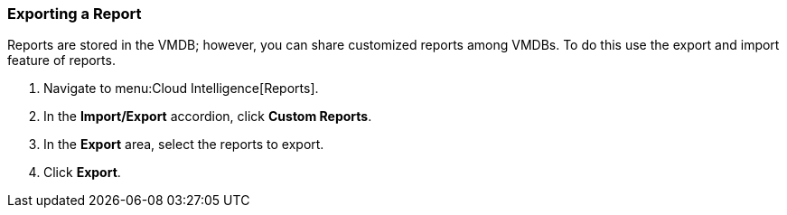 [[_to_export_a_report]]
=== Exporting a Report

Reports are stored in the VMDB; however, you can share customized reports among VMDBs.
To do this use the export and import feature of reports.

. Navigate to menu:Cloud Intelligence[Reports].
. In the *Import/Export* accordion, click *Custom Reports*.
. In the *Export* area, select the reports to export.
. Click *Export*.

